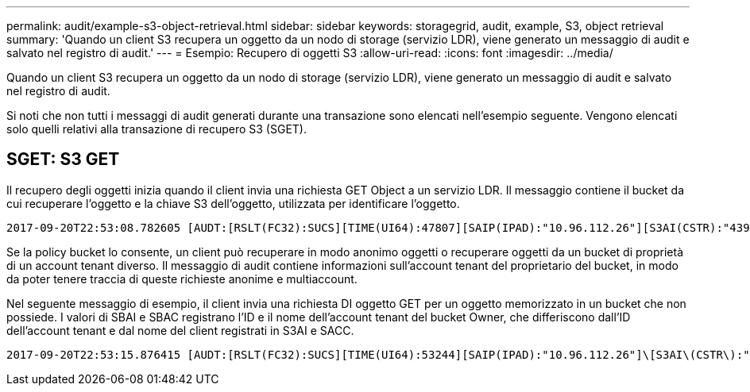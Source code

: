 ---
permalink: audit/example-s3-object-retrieval.html 
sidebar: sidebar 
keywords: storagegrid, audit, example, S3, object retrieval 
summary: 'Quando un client S3 recupera un oggetto da un nodo di storage (servizio LDR), viene generato un messaggio di audit e salvato nel registro di audit.' 
---
= Esempio: Recupero di oggetti S3
:allow-uri-read: 
:icons: font
:imagesdir: ../media/


[role="lead"]
Quando un client S3 recupera un oggetto da un nodo di storage (servizio LDR), viene generato un messaggio di audit e salvato nel registro di audit.

Si noti che non tutti i messaggi di audit generati durante una transazione sono elencati nell'esempio seguente. Vengono elencati solo quelli relativi alla transazione di recupero S3 (SGET).



== SGET: S3 GET

Il recupero degli oggetti inizia quando il client invia una richiesta GET Object a un servizio LDR. Il messaggio contiene il bucket da cui recuperare l'oggetto e la chiave S3 dell'oggetto, utilizzata per identificare l'oggetto.

[listing, subs="specialcharacters,quotes"]
----
2017-09-20T22:53:08.782605 [AUDT:[RSLT(FC32):SUCS][TIME(UI64):47807][SAIP(IPAD):"10.96.112.26"][S3AI(CSTR):"43979298178977966408"][SACC(CSTR):"s3-account-a"][S3AK(CSTR):"SGKHt7GzEcu0yXhFhT_rL5mep4nJt1w75GBh-O_FEw=="][SUSR(CSTR):"urn:sgws:identity::43979298178977966408:root"][SBAI(CSTR):"43979298178977966408"][SBAC(CSTR):"s3-account-a"]\[S3BK\(CSTR\):"bucket-anonymous"\]\[S3KY\(CSTR\):"Hello.txt"\][CBID(UI64):0x83D70C6F1F662B02][CSIZ(UI64):12][AVER(UI32):10][ATIM(UI64):1505947988782605]\[ATYP\(FC32\):SGET\][ANID(UI32):12272050][AMID(FC32):S3RQ][ATID(UI64):17742374343649889669]]
----
Se la policy bucket lo consente, un client può recuperare in modo anonimo oggetti o recuperare oggetti da un bucket di proprietà di un account tenant diverso. Il messaggio di audit contiene informazioni sull'account tenant del proprietario del bucket, in modo da poter tenere traccia di queste richieste anonime e multiaccount.

Nel seguente messaggio di esempio, il client invia una richiesta DI oggetto GET per un oggetto memorizzato in un bucket che non possiede. I valori di SBAI e SBAC registrano l'ID e il nome dell'account tenant del bucket Owner, che differiscono dall'ID dell'account tenant e dal nome del client registrati in S3AI e SACC.

[listing, subs="specialcharacters,quotes"]
----
2017-09-20T22:53:15.876415 [AUDT:[RSLT(FC32):SUCS][TIME(UI64):53244][SAIP(IPAD):"10.96.112.26"]\[S3AI\(CSTR\):"17915054115450519830"\]\[SACC\(CSTR\):"s3-account-b"\][S3AK(CSTR):"SGKHpoblWlP_kBkqSCbTi754Ls8lBUog67I2LlSiUg=="][SUSR(CSTR):"urn:sgws:identity::17915054115450519830:root"]\[SBAI\(CSTR\):"43979298178977966408"\]\[SBAC\(CSTR\):"s3-account-a"\][S3BK(CSTR):"bucket-anonymous"][S3KY(CSTR):"Hello.txt"][CBID(UI64):0x83D70C6F1F662B02][CSIZ(UI64):12][AVER(UI32):10][ATIM(UI64):1505947995876415][ATYP(FC32):SGET][ANID(UI32):12272050][AMID(FC32):S3RQ][ATID(UI64):6888780247515624902]]
----